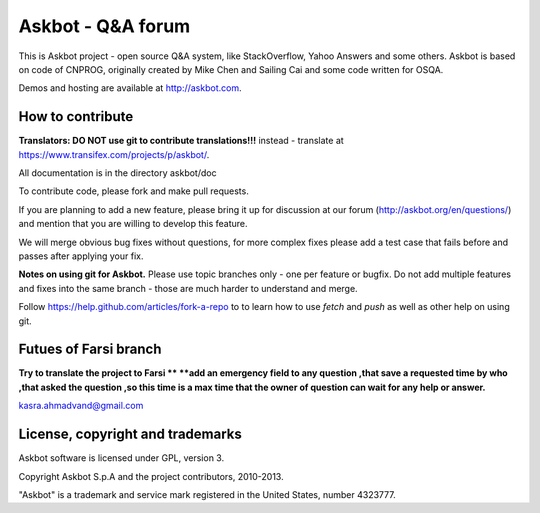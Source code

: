 ===================
Askbot - Q&A forum
===================

This is Askbot project - open source Q&A system, like StackOverflow, Yahoo Answers and some others.
Askbot is based on code of CNPROG, originally created by Mike Chen 
and Sailing Cai and some code written for OSQA.

Demos and hosting are available at http://askbot.com.

How to contribute
=================

**Translators: DO NOT use git to contribute translations!!!** instead - translate at https://www.transifex.com/projects/p/askbot/.

All documentation is in the directory askbot/doc

To contribute code, please fork and make pull requests.

If you are planning to add a new feature, please bring it up for discussion at our forum
(http://askbot.org/en/questions/) and mention that you are willing to develop this feature.

We will merge obvious bug fixes without questions, for more complex fixes
please add a test case that fails before and passes after applying your fix.

**Notes on using git for Askbot.** Please use topic branches only - one per feature or bugfix.
Do not add multiple features and fixes into the same branch -
those are much harder to understand and merge.

Follow https://help.github.com/articles/fork-a-repo to to learn how to use
`fetch` and `push` as well as other help on using git.

Futues of Farsi branch 
========================
**Try to translate the project to Farsi **
**add an emergency field to any question ,that save a requested time by who ,that asked the question ,so this time is a max time that the owner of question can wait for any help or answer.**

kasra.ahmadvand@gmail.com

License, copyright and trademarks
=================================
Askbot software is licensed under GPL, version 3.

Copyright Askbot S.p.A and the project contributors, 2010-2013.

"Askbot" is a trademark and service mark registered in the United States, number 4323777.

